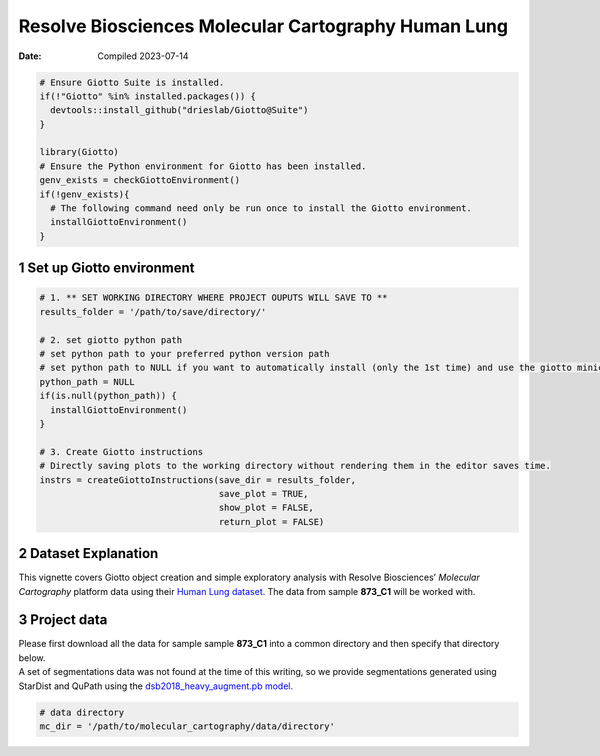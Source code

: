 ====================================================
Resolve Biosciences Molecular Cartography Human Lung
====================================================

:Date: Compiled 2023-07-14

.. container:: cell

   .. code:: r

      # Ensure Giotto Suite is installed.
      if(!"Giotto" %in% installed.packages()) {
        devtools::install_github("drieslab/Giotto@Suite")
      }

      library(Giotto)
      # Ensure the Python environment for Giotto has been installed.
      genv_exists = checkGiottoEnvironment()
      if(!genv_exists){
        # The following command need only be run once to install the Giotto environment.
        installGiottoEnvironment()
      }

1 Set up Giotto environment
===========================

.. container:: cell

   .. code:: r

      # 1. ** SET WORKING DIRECTORY WHERE PROJECT OUPUTS WILL SAVE TO **
      results_folder = '/path/to/save/directory/'

      # 2. set giotto python path
      # set python path to your preferred python version path
      # set python path to NULL if you want to automatically install (only the 1st time) and use the giotto miniconda environment
      python_path = NULL 
      if(is.null(python_path)) {
        installGiottoEnvironment()
      }

      # 3. Create Giotto instructions
      # Directly saving plots to the working directory without rendering them in the editor saves time.
      instrs = createGiottoInstructions(save_dir = results_folder,
                                        save_plot = TRUE,
                                        show_plot = FALSE,
                                        return_plot = FALSE)

2 Dataset Explanation
=====================

This vignette covers Giotto object creation and simple exploratory
analysis with Resolve Biosciences’ *Molecular Cartography* platform data
using their `Human Lung
dataset <https://resolvebiosciences.com/open-dataset/?dataset=human-lung-dataset>`__.
The data from sample **873_C1** will be worked with.

3 Project data
==============

| Please first download all the data for sample sample **873_C1** into a
  common directory and then specify that directory below.
| A set of segmentations data was not found at the time of this writing,
  so we provide segmentations generated using StarDist and QuPath using
  the `dsb2018_heavy_augment.pb
  model <https://github.com/qupath/models/tree/main/stardist>`__.

.. container:: cell

   .. code:: r

      # data directory
      mc_dir = '/path/to/molecular_cartography/data/directory'
